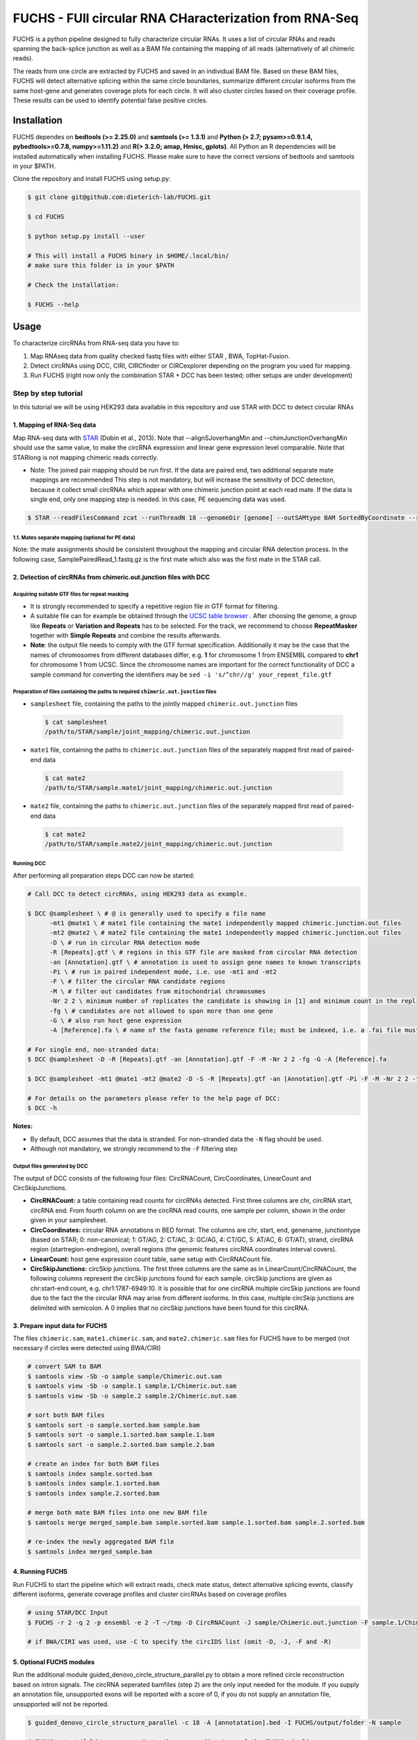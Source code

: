 ########################################################
FUCHS - FUll circular RNA CHaracterization from RNA-Seq
########################################################
FUCHS is a python pipeline designed to fully characterize circular RNAs. It uses a list of circular RNAs and reads spanning the back-splice junction as well
as a BAM file containing the mapping of all reads (alternatively of all chimeric reads).

The reads from one circle are extracted by FUCHS and saved in an individual BAM file. Based on these BAM files, FUCHS will detect alternative splicing within the same
circle boundaries, summarize different circular isoforms from the same host-gene and generates coverage plots for each circle. It will also cluster circles based on their
coverage profile. These results can be used to identify potential false positive circles.

*************
Installation
*************

FUCHS dependes on **bedtools (>= 2.25.0)** and **samtools (>= 1.3.1)** and **Python (> 2.7; pysam>=0.9.1.4, pybedtools>=0.7.8, numpy>=1.11.2)** and **R(> 3.2.0; amap, Hmisc, gplots)**. All Python an R dependencies will be installed automatically when installing FUCHS. Please make sure to have the correct versions of bedtools and samtools in your $PATH.

Clone the repository and install FUCHS using setup.py:

.. code-block:: bash

  $ git clone git@github.com:dieterich-lab/FUCHS.git

  $ cd FUCHS

  $ python setup.py install --user

  # This will install a FUCHS binary in $HOME/.local/bin/
  # make sure this folder is in your $PATH

  # Check the installation:

  $ FUCHS --help

*************
Usage
*************
To characterize circRNAs from RNA-seq data you have to:

1. Map RNAseq data from quality checked fastq files with either STAR , BWA, TopHat-Fusion.

2. Detect circRNAs using DCC, CIRI, CIRCfinder or CIRCexplorer depending on the program you used for mapping.

3. Run FUCHS (right now only the combination STAR + DCC has been tested; other setups are under development)

======================
Step by step tutorial
======================
In this tutorial we will be using HEK293 data available in this repository and use STAR with DCC to detect circular RNAs


1. Mapping of RNA-Seq data
---------------------------

Map RNA-seq data with `STAR <https://github.com/alexdobin/STAR>`_ (Dobin et al., 2013). Note that --alignSJoverhangMin and --chimJunctionOverhangMin should use the same value, to make the circRNA expression and linear gene expression level comparable.
Note that STARlong is not mapping chimeric reads correctly.



* Note: The joined pair mapping should be run first. If the data are paired end, two additional separate mate mappings are recommended This step is not mandatory, but will increase the sensitivity of DCC detection, because it collect small circRNAs which appear with one chimeric junction point at each read mate. If the data is single end, only one mapping step is needed. In this case, PE sequencing data was used.

.. code-block:: bash

  $ STAR --readFilesCommand zcat --runThreadN 18 --genomeDir [genome] --outSAMtype BAM SortedByCoordinate --readFilesIn [sample]_1.fastq.gz ([sample]_2.fastq.gz) --outFileNamePrefix [sample]  --quantMode GeneCounts --genomeLoad NoSharedMemory --outReadsUnmapped Fastx --outSJfilterOverhangMin 15 15 15 15 --alignSJoverhangMin 15 --alignSJDBoverhangMin 10 --outFilterMultimapNmax 20 --outFilterScoreMin 1   --outFilterMismatchNmax 999 --outFilterMismatchNoverLmax 0.05 --outFilterMatchNminOverLread 0.7 --alignIntronMin 20 --alignIntronMax 1000000 --alignMatesGapMax 1000000  --chimSegmentMin 15  --chimScoreMin 15   --chimScoreSeparation 10  --chimJunctionOverhangMin 15 --twopassMode Basic --alignSoftClipAtReferenceEnds No --outSAMattributes NH HI AS nM NM MD jM jI XS  --sjdbGTFfile [annotation].gtf



1.1. Mates separate mapping (optional for PE data)
^^^^^^^^^^^^^^^^^^^^^^^^^^^^^^^^^^^^^^^^^^^^^^^^^^^

Note: the mate assignments should be consistent throughout the mapping and circular RNA detection process. In the following case, SamplePairedRead_1.fastq.gz is the first mate which also was the first mate in the STAR call.

.. code-block:: bash
  # remap unmapped reads as single end to obtain double breakpoint fragments
  
  $ gzip sample/Unmapped.out.mate1
  $ mv sample/Unmapped.out.mate1.gz sample/Unmapped_out_mate1.fastq.gz
  $ STAR --readFilesCommand zcat --runThreadN 18 --genomeDir [genome] --outSAMtype BAM SortedByCoordinate --readFilesIn [sample]/Unmapped_out_mate1.fastq.gz --outFileNamePrefix [sample].mate1.  --quantMode GeneCounts --genomeLoad NoSharedMemory --outReadsUnmapped Fastx --outSJfilterOverhangMin 15 15 15 15 --alignSJoverhangMin 15 --alignSJDBoverhangMin 10 --outFilterMultimapNmax 20 --outFilterScoreMin 1   --outFilterMismatchNmax 999 --outFilterMismatchNoverLmax 0.05 --outFilterMatchNminOverLread 0.7 --alignIntronMin 20 --alignIntronMax 1000000 --alignMatesGapMax 1000000  --chimSegmentMin 15  --chimScoreMin 15   --chimScoreSeparation 10  --chimJunctionOverhangMin 15 --twopassMode Basic --alignSoftClipAtReferenceEnds No --outSAMattributes NH HI AS nM NM MD jM jI XS  --sjdbGTFfile [annotation].gtf

  $ gzip sample/Unmapped.out.mate2
  $ mv sample/Unmapped.out.mate2.gz sample/Unmapped_out_mate2.fastq.gz
  $ STAR --readFilesCommand zcat --runThreadN 18 --genomeDir [genome] --outSAMtype BAM SortedByCoordinate --readFilesIn [sample]/Unmapped_out_mate2.fastq.gz --outFileNamePrefix [sample].mate2.  --quantMode GeneCounts --genomeLoad NoSharedMemory --outReadsUnmapped Fastx --outSJfilterOverhangMin 15 15 15 15 --alignSJoverhangMin 15 --alignSJDBoverhangMin 10 --outFilterMultimapNmax 20 --outFilterScoreMin 1   --outFilterMismatchNmax 999 --outFilterMismatchNoverLmax 0.05 --outFilterMatchNminOverLread 0.7 --alignIntronMin 20 --alignIntronMax 1000000 --alignMatesGapMax 1000000  --chimSegmentMin 15  --chimScoreMin 15   --chimScoreSeparation 10  --chimJunctionOverhangMin 15 --twopassMode Basic --alignSoftClipAtReferenceEnds No --outSAMattributes NH HI AS nM NM MD jM jI XS  --sjdbGTFfile [annotation].gtf

2. Detection of circRNAs from chimeric.out.junction files with DCC
-------------------------------------------------------------------

Acquiring suitable GTF files for repeat masking
^^^^^^^^^^^^^^^^^^^^^^^^^^^^^^^^^^^^^^^^^^^^^^^^
- It is strongly recommended to specify a repetitive region file in GTF format for filtering.

- A suitable file can for example be obtained through the `UCSC table browser <http://genome.ucsc.edu/cgi-bin/hgTables>`_ . After choosing the genome, a group like **Repeats** or **Variation and Repeats** has to be selected. For the track, we recommend to choose **RepeatMasker** together with **Simple Repeats** and combine the results afterwards.

- **Note**: the output file needs to comply with the GTF format specification. Additionally it may be the case that the names of chromosomes from different databases differ, e.g. **1** for chromosome 1 from ENSEMBL compared to **chr1** for chromosome 1 from UCSC. Since the chromosome names are important for the correct functionality of DCC a sample command for converting the identifiers may be ``sed -i 's/^chr//g' your_repeat_file.gtf``


Preparation of files containing the paths to required ``chimeric.out.junction`` files
^^^^^^^^^^^^^^^^^^^^^^^^^^^^^^^^^^^^^^^^^^^^^^^^^^^^^^^^^^^^^^^^^^^^^^^^^^^^^^^^^^^^^^^
* ``samplesheet`` file, containing the paths to the jointly mapped ``chimeric.out.junction`` files

 .. code-block:: bash

  $ cat samplesheet
  /path/to/STAR/sample/joint_mapping/chimeric.out.junction

* ``mate1`` file, containing the paths to ``chimeric.out.junction`` files of the separately mapped first read of paired-end data

 .. code-block:: bash

  $ cat mate2
  /path/to/STAR/sample.mate1/joint_mapping/chimeric.out.junction



* ``mate2`` file, containing the paths to ``chimeric.out.junction`` files of the separately mapped first read of paired-end data

 .. code-block:: bash

  $ cat mate2
  /path/to/STAR/sample.mate2/joint_mapping/chimeric.out.junction


Running DCC
^^^^^^^^^^^^
After performing all preparation steps DCC can now be started:

.. code-block:: bash

  # Call DCC to detect circRNAs, using HEK293 data as example.

  $ DCC @samplesheet \ # @ is generally used to specify a file name
        -mt1 @mate1 \ # mate1 file containing the mate1 independently mapped chimeric.junction.out files
        -mt2 @mate2 \ # mate2 file containing the mate1 independently mapped chimeric.junction.out files
        -D \ # run in circular RNA detection mode
        -R [Repeats].gtf \ # regions in this GTF file are masked from circular RNA detection
        -an [Annotation].gtf \ # annotation is used to assign gene names to known transcripts
        -Pi \ # run in paired independent mode, i.e. use -mt1 and -mt2
        -F \ # filter the circular RNA candidate regions
        -M \ # filter out candidates from mitochondrial chromosomes
        -Nr 2 2 \ minimum number of replicates the candidate is showing in [1] and minimum count in the replicate [2]
        -fg \ # candidates are not allowed to span more than one gene
        -G \ # also run host gene expression
        -A [Reference].fa \ # name of the fasta genome reference file; must be indexed, i.e. a .fai file must be present

  # For single end, non-stranded data:
  $ DCC @samplesheet -D -R [Repeats].gtf -an [Annotation].gtf -F -M -Nr 2 2 -fg -G -A [Reference].fa

  $ DCC @samplesheet -mt1 @mate1 -mt2 @mate2 -D -S -R [Repeats].gtf -an [Annotation].gtf -Pi -F -M -Nr 2 2 -fg

  # For details on the parameters please refer to the help page of DCC:
  $ DCC -h

**Notes:**

* By default, DCC assumes that the data is stranded. For non-stranded data the ``-N`` flag should be used.

* Although not mandatory, we strongly recommend to the ``-F`` filtering step

Output files generated by DCC
^^^^^^^^^^^^^^^^^^^^^^^^^^^^^^

The output of DCC consists of the following four files: CircRNACount, CircCoordinates, LinearCount and CircSkipJunctions.

- **CircRNACount:** a table containing read counts for circRNAs detected. First three columns are chr, circRNA start, circRNA end. From fourth column on are the circRNA read counts, one sample per column, shown in the order given in your samplesheet.

- **CircCoordinates:** circular RNA annotations in BED format. The columns are chr, start, end, genename, junctiontype (based on STAR; 0: non-canonical; 1: GT/AG, 2: CT/AC, 3: GC/AG, 4: CT/GC, 5: AT/AC, 6: GT/AT), strand, circRNA region (startregion-endregion), overall regions (the genomic features circRNA coordinates interval covers).

- **LinearCount:** host gene expression count table, same setup with CircRNACount file.

- **CircSkipJunctions:** circSkip junctions. The first three columns are the same as in LinearCount/CircRNACount, the following columns represent the circSkip junctions found for each sample. circSkip junctions are given as chr:start-end:count, e.g. chr1:1787-6949:10. It is possible that for one circRNA multiple circSkip junctions are found due to the fact the the circular RNA may arise from different isoforms. In this case, multiple circSkip junctions are delimited with semicolon. A 0 implies that no circSkip junctions have been found for this circRNA.


3. Prepare input data for FUCHS
-------------------------------------------------------------------

The files  ``chimeric.sam``, ``mate1.chimeric.sam``, and ``mate2.chimeric.sam`` files for FUCHS have to be merged (not necessary if circles were detected using BWA/CIRI)

.. code-block:: bash

  # convert SAM to BAM
  $ samtools view -Sb -o sample sample/Chimeric.out.sam
  $ samtools view -Sb -o sample.1 sample.1/Chimeric.out.sam
  $ samtools view -Sb -o sample.2 sample.2/Chimeric.out.sam

  # sort both BAM files
  $ samtools sort -o sample.sorted.bam sample.bam
  $ samtools sort -o sample.1.sorted.bam sample.1.bam
  $ samtools sort -o sample.2.sorted.bam sample.2.bam

  # create an index for both BAM files
  $ samtools index sample.sorted.bam
  $ samtools index sample.1.sorted.bam
  $ samtools index sample.2.sorted.bam

  # merge both mate BAM files into one new BAM file
  $ samtools merge merged_sample.bam sample.sorted.bam sample.1.sorted.bam sample.2.sorted.bam

  # re-index the newly aggregated BAM file
  $ samtools index merged_sample.bam


4. Running FUCHS
-------------------------------------------------------------------

Run FUCHS to start the pipeline which will extract reads, check mate status, detect alternative splicing events, classify different isoforms, generate coverage profiles and cluster circRNAs based on coverage profiles

.. code-block:: bash

  # using STAR/DCC Input
  $ FUCHS -r 2 -q 2 -p ensembl -e 2 -T ~/tmp -D CircRNACount -J sample/Chimeric.out.junction -F sample.1/Chimeric.out.junction -R sample.2/Chimeric.out.junction.fixed -B merged_sample.sorted.bam -A [annotation].bed -N sample

  # if BWA/CIRI was used, use -C to specify the circIDS list (omit -D, -J, -F and -R)

5. Optional FUCHS modules
---------------------------

Run the additional module guided_denovo_circle_structure_parallel.py to obtain a more refined circle reconstruction based on intron signals. The circRNA seperated bamfiles (step 2) are the only input needed for the module. If you supply an annotation file, unsupported exons will be reported with a score of 0, if you do not supply an annotation file, unsupported will not be reported.

.. code-block:: bash

  $ guided_denovo_circle_structure_parallel -c 18 -A [annotatation].bed -I FUCHS/output/folder -N sample

  # FUCHS/output/folder corresponds to the output directory of the FUCHS pipeline
  # sample corresponds to your sample name, just as specified for the pipeline


**That's all folks**


*********************
Required input data
*********************

**circIDs:**

==================== ==========================================================================================
 circID               read1,read2,read3
==================== ==========================================================================================
 1:3740233\|3746181  MISEQ:136:000000000-ACBC6:1:2107:10994:20458,MISEQ:136:000000000-ACBC6:1:1116:13529:8356
 1:8495063\|8614686  MISEQ:136:000000000-ACBC6:1:2118:9328:9926
==================== ==========================================================================================


The first column contains the circle id formated as folllowed **chr:start|end**. The second column is a comma separated list of read names spanning the back-splice junction.

**bamfile:** Alignment file produced by any mapper. This file must contain all chimerically mapped reads and may contain also linearly mapped reads.

**bedfile:**

====   ===========    =============     ===================================   =======  ======
Chr      Start            End               Name                               Score   Strand
====   ===========    =============     ===================================   =======  ======
 1      67092175        67093604         NR_075077_exon_0_0_chr1_67092176_r     0       \-
 1      67096251        67096321         NR_075077_exon_1_0_chr1_67096252_r     0       \-
 1      67103237        67103382         NR_075077_exon_2_0_chr1_67103238_r     0       \-
====   ===========    =============     ===================================   =======  ======

Normal BED file in BED6 format. The name should contain a gene name or gene ID and the exon_number. You can specify how the name should be processed using -p (platform), -s (character used to separate name and exon number) and -e (exon_index).

**************************
Output produced by FUCHS
**************************

**hek293.alternative_splicing.txt:**

This file summarizes the relationship of different circRNAs derived from the same host-gene.

=============  ============================================================    =========================================  =========   ===========  =============================================
Transcript      circles                                                        same_start                                 same_end    overlapping  within
=============  ============================================================    =========================================  =========   ===========  =============================================
NM_016287	1:20749723-20773610                                            .                                           .          .            .
NM_005095	1:35358925-35361789,1:35381259-35389082,1:35381259-35390098    1:35381259-35389082|1:35381259-35390098,    .          .            .
NM_001291940    1:236803428-236838599,1:236806144-236816543                    .                                           .          .            1:236803428-236838599|1:236806144-236816543,
=============  ============================================================    =========================================  =========   ===========  =============================================

| *Transcript*: Transcript name as defined by the bed-annotation file
| *circles*: Comma-separated list of circRNA ids derived from this transcript
| *same_start*: Comma-seprated list of circRNA pairs separated by |. Pairs in this column share the same start coordinates. A "." indicates that there are no circle pairs that share the same start coordinates.
| *same_end*: Same as *same_start*, only now, circle pairs share the same end coordinates.
| *overlapping*: Comma-seprated list of circRNA pairs separated by |. Pairs in this column share neither start nor end coordinates, but their relation is such that: start.x < start.y && end.x < end.y && start.y < end.x
| *within*: Same as *overlapping*, only now, circle pairs have the follwoing relation: start.x < start.y && end.x > end.y
|

**hek293.exon_counts.bed:**
This file is a bed-formatted file that describes the exon-structure and can be loaded into any genome browser. Each line corresponds to a circRNA.

=====  ============  =============    ============    =============    =======   ======== =========  ======= ===========  ==============  =====================
Chr    Circle Start   Circle  End      Transcript     Num of Reads     Strand      Start   End        Color  Num of Exon  Exon Lengths     Relative Exon Starts
=====  ============  =============    ============    =============    =======   ======== =========  ======= ===========  ==============  =====================
chr1    35358925        35361789        NM_005095       9               \+       35358925 35361789   0,255,0  3           521,61,170      0,2269,2694
chr1    20749723        20773610        NM_016287       4               \-       20749723 20773610   0,255,0  4           159,90,143,159  0,7443,21207,23728
=====  ============  =============    ============    =============    =======   ======== =========  ======= ===========  ==============  =====================

| *Chr*: Chromosome of circRNA
| *Circle Start*: The 5' site of the chimeric junction. This is relative to the reference strand, i.e. start < end! The location is 1-index based
| *Cirlce End*: The 3' site of the chimeric junction. This is relative to the reference strand, i.e. start < end! The location is 0-index based
| *Transcript*: Transcript name as defined by the bed-annotation file
| *Num of Reads* : Number of reads supporting this chimeric junction, in other words, reads that are chimerically mapped to this junction
| *Strand*: Strand of the host-gene
| *Start*: Copied *Circle Start* to stay conform with BED12 format
| *End*: Copied *Circle End* to stay conform with BED12 format
| *Color*: pre defined color the exons will show up in the genome viewer (0,255,0 -> green)
| *Num of Exon*: Number of exons in this circRNA consists of
| *Exon Lengths*: Comma-seprated list of the length of each exon
| *Relative Exon Starts*: Comma-separated list of the relative starting positions of the exons within the circle boundaries.
|
**hek293.exon_counts.txt:**
This file contains similar information as the previous file, just more detailed inforamtion on the exons. Each line corresponds to one exon.

======= =====================  ================ ============  ========== =====  ============   ============= ======= =============   ==============  ===========     ========= ========
sample   circle_id               transcript_id   other_ids       exon_id chr     start           end          strand  exon_length     unique_reads    fragments       number\+ number\-
======= =====================  ================ ============  ========== =====  ============   ============= ======= =============   ==============  ===========     ========= ========
hek293   1:35358925-35361789     NM_005095       NM_005095       2       1       35358924        35359446        \+       522          9               9               4        5
hek293   1:35358925-35361789     NM_005095       NM_005095       3       1       35361193        35361255        \+       62           3               3               1        2
hek293   1:35358925-35361789     NM_005095       NM_005095       4       1       35361618        35361789        \+       171          9               9               4        5
hek293   1:20749723-20773610     NM_016287       NM_016287       3       1       20749722        20749882        \-       160          4               4               4        0
hek293   1:20749723-20773610     NM_016287       NM_016287       4       1       20757165        20757256        \-       91           1               1               1        0
hek293   1:20749723-20773610     NM_016287       NM_016287       5       0       0               0               \0       0            0               0               0        0
hek293   1:20749723-20773610     NM_016287       NM_016287       6       0       0               0               \0       0            0               0               0        0
hek293   1:20749723-20773610     NM_016287       NM_016287       7       1       20770929        20771073        \-       144          1               1               1        0
hek293   1:20749723-20773610     NM_016287       NM_016287       8       1       20773450        20773610        \-       160          4               4               4        0
======= =====================  ================ ============  ========== =====  ============   ============= ======= =============   ==============  ===========     ========= ========

| *sample*: Sample name as specified by the user. This is useful if the user wants to merge files from different samples
| *circle_id*: circRNA-ID. The circleID is formatted to be copy and pasted to a genome browser for easy access
| *transcript_id*: Transcript name as defined by the bed-annotation file. This is the best fitting transcript. i.e. the splicing variants that contains the most exons that are actually covered
| *other_ids*: Alternative Transcript names that are either just as fitting, or contain more or less exons as supported by reads
| *exon_id*: Exon number relative to the host-gene of the circularized exon. One circle may have more than one exon. These will be listed as consecutive lines
| *chr*: Chromosome the circRNA is located on
| *start*: 5' start of the exon, relative to the reference strand, 0-based
| *end*: 3' end of the exon, relative to the reference start, 0-based
| *strand*: Strand of the host-gene
| *exon_length*: Length of the current exon
| *unique_reads*: Number of unique reads associated with the chimeric junction. When the data is paired end, then both ends are considered as separate reads.
| *fragments*: Number of broken fragments aligning to the circle
| *number\+*: Number of reads spanning the chimeric junction on the forward strand
| *number\-*: Number of reads spanning the chimeric junction on the reverse strand (if reads are only from one strand, it could indicate, that there is a sequencing bias.)
|

**hek293.mate_status.txt:**
This output file contains the results of analysing the amount of how often each fragment spans a chimeric junction. A fragment can either span the chimeric junction once (single), only one end spans the junction,
twice (double) both ends span the chimeric junction, or more than twice (undefined).

=====================  ================ =============   ============   ============    ======= ======== ==========
circle_id               transcript_ids  num_reads       min_length      max_length      single  double  undefined
=====================  ================ =============   ============   ============    ======= ======== ==========
1_20749723_20773610     NM_016287       4               790              790             4       0       0
1_35358925_35361789     NM_005095       9               754              754             9       0       0
=====================  ================ =============   ============   ============    ======= ======== ==========

| *circle_id*:
| *transcript_ids*:
| *num_reads*:
| *min_length*:
| *max_length*:
| *single*:
| *double*:
| *undefined*:
|

**hek293.skipped_exons.bed:**

=====  ==============  ============    ==============  ======= ======= =============== ============   ========= ========== ============ =============
Chr     Circle-Start    Circle-End      Transcript      Ratio  Strand   Intron-Start    Intron-End     Color    NumExon\-2 IntronLength RelativeStart
=====  ==============  ============    ==============  ======= ======= =============== ============   ========= ========== ============ =============
chr5    178885614       178931326       NM_030613       60.0    .       178913072       178931236      255,0,0  3          1,146,1      0,30950,45711
chr6    161034259       161049979       NM_001291958    40.0    .       161049332       161049852      255,0,0  3          1,520,1      0,15073,15719
=====  ==============  ============    ==============  ======= ======= =============== ============   ========= ========== ============ =============


**hek293.skipped_exons.txt:**

=====================   ==============  ======================  =============================================   ======================================================================================================================================   =============   ===========
circle_id               transcript_id   skipped_exon            intron                                          read_names                                                                                                                               splice_reads    exon_reads
=====================   ==============  ======================  =============================================   ======================================================================================================================================   =============   ===========
5_178885614_178931326   NM_030613       5:178916564-178916710   set\(\[\(\'5\', 178913072, 178931236\)\]\)      MISEQ:136:000000000-ACBC6:1:2103:10044:24618,MISEQ:136:000000000-ACBC6:1:2115:19571:6931,MISEQ:136:000000000-ACBC6:1:1119:25537:8644     3               5
6_161034259_161049979   NM_001291958    6:161049332-161049852   set\(\[\(\'6\', 161049332, 161049852\)\]\)      MISEQ:136:000000000-ACBC6:1:1113:25288:9067,MISEQ:136:000000000-ACBC6:1:2116:11815:3530                                                  2               5
=====================   ==============  ======================  =============================================   ======================================================================================================================================   =============   ===========


--------------------

**hek293_exon_chain_inferred_12.bed:**

--------------------

**hek293_exon_chain_inferred_6.bed**

--------------------

**hek293:**

1_35358925_35361789_9reads.sorted.bam
1_35358925_35361789_9reads.sorted.bam.bai
1_20749723_20773610_4reads.sorted.bam
1_20749723_20773610_4reads.sorted.bam.bai

--------------------

**hek293.coverage_pictures:**

1_35358925_35361789_NM_005095.png
1_20749723_20773610_NM_016287.png
cluster_means_all_circles.png

--------------------

**hek293.coverage_profiles:**

1_35358925_35361789.NM_005095.txt
1_20749723_20773610.NM_016287.txt
coverage.clusters.all_circles.pdf
coverage_profiles.all_circles.pdf
